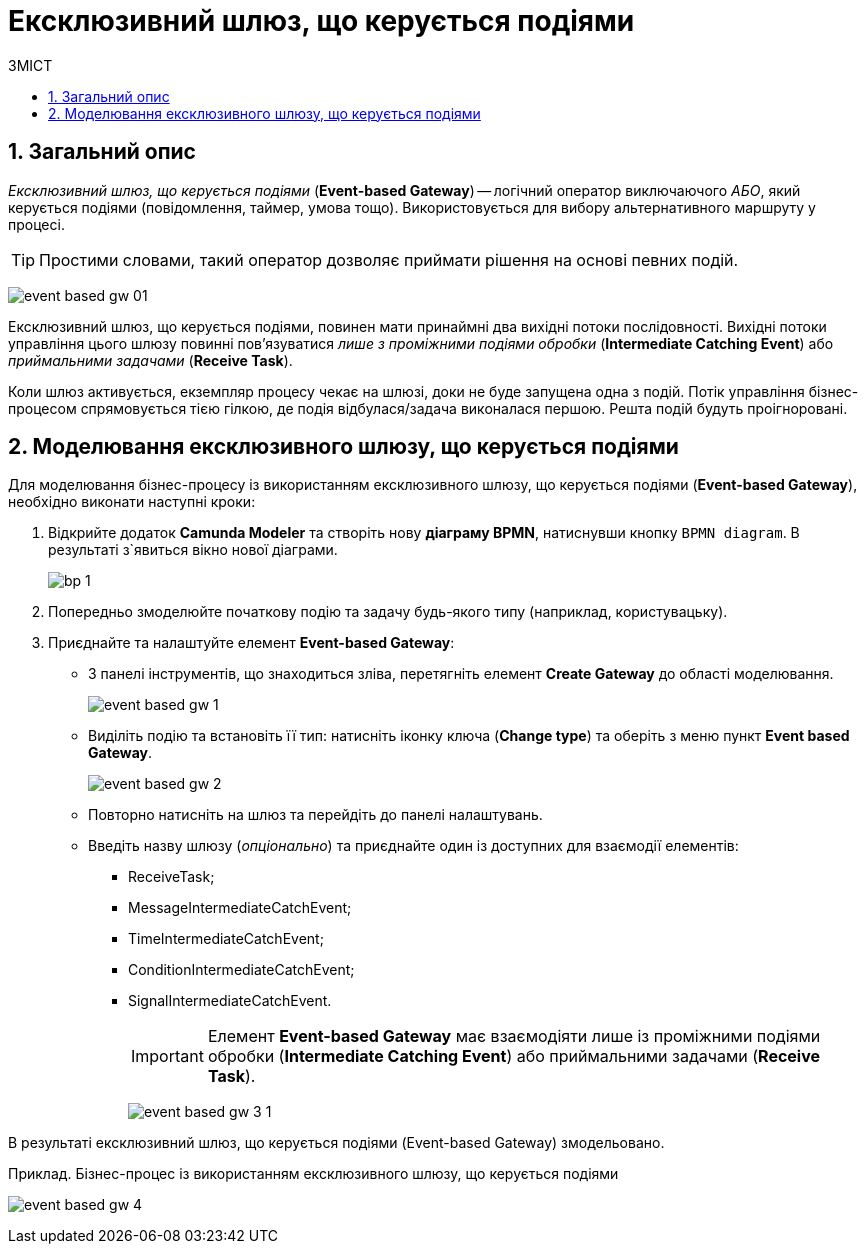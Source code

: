 = Ексклюзивний шлюз, що керується подіями
:toc:
:toclevels: 5
:toc-title: ЗМІСТ
:sectnums:
:sectnumlevels: 5
:sectanchors:

== Загальний опис

_Ексклюзивний шлюз, що керується подіями_ (*Event-based Gateway*) -- логічний  оператор виключаючого _АБО_, який керується подіями (повідомлення, таймер, умова тощо). Використовується для вибору альтернативного маршруту у процесі.

TIP: Простими словами, такий оператор дозволяє приймати рішення на основі певних подій.

image:bp-modeling/bp/gateways/event-based-gw/event-based-gw-01.png[]

Ексклюзивний шлюз, що керується подіями, повинен мати принаймні два вихідні потоки послідовності. Вихідні потоки управління цього шлюзу повинні пов'язуватися _лише з проміжними подіями обробки_ (*Intermediate Catching Event*) або _приймальними задачами_ (*Receive Task*).

Коли шлюз активується, екземпляр процесу чекає на шлюзі, доки не буде запущена одна з подій. Потік управління бізнес-процесом спрямовується тією гілкою, де подія відбулася/задача виконалася першою. Решта подій будуть проігноровані.

== Моделювання ексклюзивного шлюзу, що керується подіями

Для моделювання бізнес-процесу із використанням ексклюзивного шлюзу, що керується подіями (*Event-based Gateway*), необхідно виконати наступні кроки:

. Відкрийте додаток **Camunda Modeler** та створіть нову **діаграму BPMN**, натиснувши кнопку `BPMN diagram`.
В результаті з`явиться вікно нової діаграми.

+
image:registry-develop:bp-modeling/bp/modeling-instruction/bp-1.png[]

[start=2]
. Попередньо змоделюйте початкову подію та задачу будь-якого типу (наприклад, користувацьку).
. Приєднайте та налаштуйте елемент  *Event-based Gateway*:
* З панелі інструментів, що знаходиться зліва, перетягніть елемент *Create Gateway* до області моделювання.
+
image:bp-modeling/bp/gateways/event-based-gw/event-based-gw-1.png[]
* Виділіть подію та встановіть її тип: натисніть  іконку ключа (*Change type*) та оберіть з меню пункт *Event based Gateway*.
+
image:bp-modeling/bp/gateways/event-based-gw/event-based-gw-2.png[]
* Повторно натисніть на шлюз та перейдіть до панелі налаштувань.
* Введіть назву шлюзу (_опціонально_) та приєднайте один із доступних для взаємодії елементів:
** ReceiveTask;
** MessageIntermediateCatchEvent;
** TimeIntermediateCatchEvent;
** ConditionIntermediateCatchEvent;
** SignalIntermediateCatchEvent.
+
IMPORTANT: Елемент *Event-based Gateway* має взаємодіяти лише із проміжними подіями обробки (*Intermediate Catching Event*) або приймальними задачами (*Receive Task*).
+
image:bp-modeling/bp/gateways/event-based-gw/event-based-gw-3-1.png[]

В результаті  ексклюзивний шлюз, що керується подіями (Event-based Gateway) змодельовано.

.Приклад. Бізнес-процес із використанням ексклюзивного шлюзу, що керується подіями

image:bp-modeling/bp/gateways/event-based-gw/event-based-gw-4.png[]


